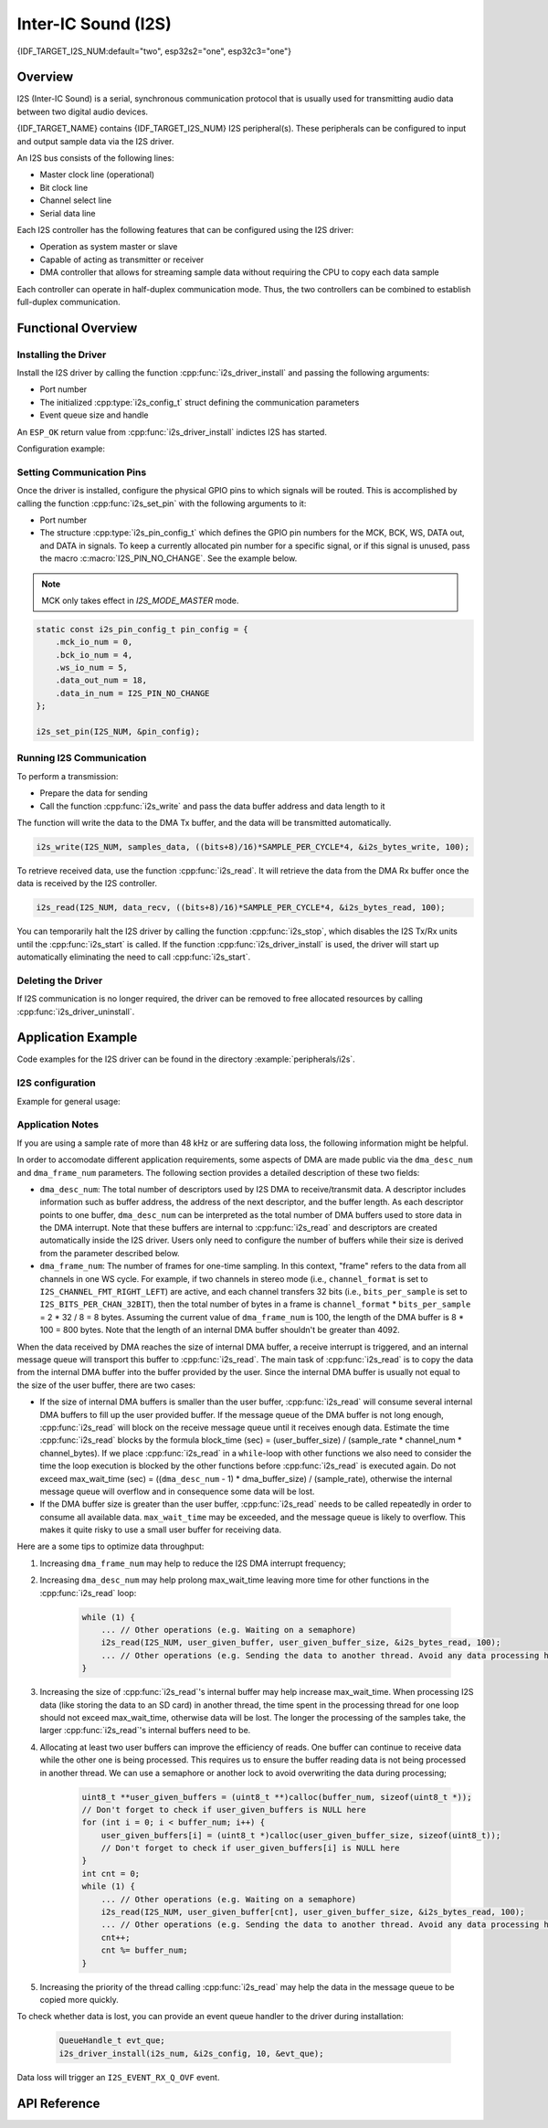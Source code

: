 Inter-IC Sound (I2S)
====================

{IDF_TARGET_I2S_NUM:default="two", esp32s2="one", esp32c3="one"}

Overview
--------

I2S (Inter-IC Sound) is a serial, synchronous communication protocol that is usually used for transmitting audio data between two digital audio devices.

{IDF_TARGET_NAME} contains {IDF_TARGET_I2S_NUM} I2S peripheral(s). These peripherals can be configured to input and output sample data via the I2S driver.

An I2S bus consists of the following lines:

- Master clock line (operational)
- Bit clock line
- Channel select line
- Serial data line

Each I2S controller has the following features that can be configured using the I2S driver:

- Operation as system master or slave
- Capable of acting as transmitter or receiver
- DMA controller that allows for streaming sample data without requiring the CPU to copy each data sample

Each controller can operate in half-duplex communication mode. Thus, the two controllers can be combined to establish full-duplex communication.

.. only:: esp32

    I2S0 output can be routed directly to the digital-to-analog converter's (DAC) output channels (GPIO 25 & GPIO 26) to produce direct analog output without involving any external I2S codecs. I2S0 can also be used for transmitting PDM (Pulse-density modulation) signals.

.. only:: esp32 or esp32s2

    The I2S peripherals also support LCD mode for communicating data over a parallel bus, as used by some LCD displays and camera modules. LCD mode has the following operational modes:

    - LCD master transmitting mode
    - Camera slave receiving mode
    - ADC/DAC mode

    For more information, see *{IDF_TARGET_NAME} Technical Reference Manual* > *I2S Controller (I2S)* > LCD Mode [`PDF <{IDF_TARGET_TRM_EN_URL}#camlcdctrl>`__].

.. only:: SOC_I2S_SUPPORTS_APLL

    .. note::

        For high accuracy clock applications, use the APLL_CLK clock source, which has the frequency range of 16 ~ 128 MHz. You can enable the APLL_CLK clock source by setting :cpp:member:`i2s_config_t::use_apll` to ``TRUE``.

        If :cpp:member:`i2s_config_t::use_apll` = ``TRUE`` and :cpp:member:`i2s_config_t::fixed_mclk` > ``0``, then the master clock output frequency for I2S will be equal to the value of :cpp:member:`i2s_config_t::fixed_mclk`, which means that the mclk frequency is provided by the user, instead of being calculated by the driver.

        The clock rate of the word select line, which is called audio left-right clock rate (LRCK) here, is always the divisor of the master clock output frequency and for which the following is always true: 0 < MCLK/LRCK/channels/bits_per_sample < 64.


Functional Overview
-------------------


Installing the Driver
^^^^^^^^^^^^^^^^^^^^^

Install the I2S driver by calling the function :cpp:func:`i2s_driver_install` and passing the following arguments:

- Port number
- The initialized :cpp:type:`i2s_config_t` struct defining the communication parameters
- Event queue size and handle

An ``ESP_OK`` return value from :cpp:func:`i2s_driver_install` indictes I2S has started.

Configuration example:

.. only:: not SOC_I2S_SUPPORTS_TDM

    .. code-block:: c

        static const int I2S_NUM = 0; // i2s port number

        i2s_config_t i2s_config = {
            .mode = I2S_MODE_MASTER | I2S_MODE_TX,
            .sample_rate = 44100,
            .bits_per_sample = I2S_BITS_PER_SAMPLE_16BIT,
            .channel_format = I2S_CHANNEL_FMT_RIGHT_LEFT,
            .communication_format = I2S_COMM_FORMAT_STAND_I2S
            .tx_desc_auto_clear = false,
            .dma_desc_num = 8,
            .dma_frame_num = 64,
            .use_apll = false,
            .intr_alloc_flags = ESP_INTR_FLAG_LEVEL1  // Interrupt level 1, default 0
        };

        i2s_driver_install(I2S_NUM, &i2s_config, 0, NULL);

.. only:: SOC_I2S_SUPPORTS_TDM

    .. code-block:: c

        static const int I2S_NUM = 0; // i2s port number

        i2s_config_t i2s_config = {
            .mode = I2S_MODE_MASTER | I2S_MODE_TX,
            .sample_rate = 44100,
            .bits_per_sample = I2S_BITS_PER_SAMPLE_16BIT,
            .channel_format = I2S_CHANNEL_FMT_RIGHT_LEFT,
            .communication_format = I2S_COMM_FORMAT_STAND_I2S,
            .tx_desc_auto_clear = false,
            .dma_desc_num = 8,
            .dma_frame_num = 64,
            .bits_per_chan = I2S_BITS_PER_SAMPLE_16BIT
        };

        i2s_driver_install(I2S_NUM, &i2s_config, 0, NULL);

Setting Communication Pins
^^^^^^^^^^^^^^^^^^^^^^^^^^

Once the driver is installed, configure the physical GPIO pins to which signals will be routed. This is accomplished by calling the function :cpp:func:`i2s_set_pin` with the following arguments to it:

- Port number
- The structure :cpp:type:`i2s_pin_config_t` which defines the GPIO pin numbers for the MCK, BCK, WS, DATA out, and DATA in signals. To keep a currently allocated pin number for a specific signal, or if this signal is unused,  pass the macro :c:macro:`I2S_PIN_NO_CHANGE`. See the example below.

.. note::

    MCK only takes effect in `I2S_MODE_MASTER` mode.

.. code-block:: c

    static const i2s_pin_config_t pin_config = {
        .mck_io_num = 0,
        .bck_io_num = 4,
        .ws_io_num = 5,
        .data_out_num = 18,
        .data_in_num = I2S_PIN_NO_CHANGE
    };

    i2s_set_pin(I2S_NUM, &pin_config);

Running I2S Communication
^^^^^^^^^^^^^^^^^^^^^^^^^

To perform a transmission:

- Prepare the data for sending
- Call the function :cpp:func:`i2s_write` and pass the data buffer address and data length to it

The function will write the data to the DMA Tx buffer, and the data will be transmitted automatically.

.. code-block:: c

    i2s_write(I2S_NUM, samples_data, ((bits+8)/16)*SAMPLE_PER_CYCLE*4, &i2s_bytes_write, 100);

To retrieve received data, use the function :cpp:func:`i2s_read`. It will retrieve the data from the DMA Rx buffer once the data is received by the I2S controller.

.. code-block:: c

    i2s_read(I2S_NUM, data_recv, ((bits+8)/16)*SAMPLE_PER_CYCLE*4, &i2s_bytes_read, 100);

You can temporarily halt the I2S driver by calling the function :cpp:func:`i2s_stop`, which disables the I2S Tx/Rx units until the  :cpp:func:`i2s_start` is called. If the function :cpp:func:`i2s_driver_install` is used, the driver will start up automatically eliminating the need to call :cpp:func:`i2s_start`.


Deleting the Driver
^^^^^^^^^^^^^^^^^^^

If I2S communication is no longer required, the driver can be removed to free allocated resources by calling :cpp:func:`i2s_driver_uninstall`.


Application Example
-------------------

Code examples for the I2S driver can be found in the directory :example:`peripherals/i2s`.

.. only:: SOC_I2S_SUPPORTS_ADC or SOC_I2S_SUPPORTS_DAC

    Additionally, there are two short configuration examples for the I2S driver.

.. only:: not SOC_I2S_SUPPORTS_ADC or SOC_I2S_SUPPORTS_DAC

    Additionally, there is a short configuration examples for the I2S driver.

I2S configuration
^^^^^^^^^^^^^^^^^

Example for general usage:

.. only:: not SOC_I2S_SUPPORTS_TDM

    .. code-block:: c

        #include "driver/i2s.h"

        static const int i2s_num = 0; // i2s port number

        i2s_config_t i2s_config = {
            .mode = I2S_MODE_MASTER | I2S_MODE_TX,
            .sample_rate = 44100,
            .bits_per_sample = I2S_BITS_PER_SAMPLE_16BIT,
            .channel_format = I2S_CHANNEL_FMT_RIGHT_LEFT,
            .communication_format = I2S_COMM_FORMAT_STAND_I2S
            .tx_desc_auto_clear = false,
            .dma_desc_num = 8,
            .dma_frame_num = 64,
            .use_apll = false,
            .intr_alloc_flags = ESP_INTR_FLAG_LEVEL1  // Interrupt level 1, default 0
        };

        static const i2s_pin_config_t pin_config = {
            .bck_io_num = 4,
            .ws_io_num = 5,
            .data_out_num = 18,
            .data_in_num = I2S_PIN_NO_CHANGE
        };

        i2s_driver_install(i2s_num, &i2s_config, 0, NULL);   //install and start i2s driver
        i2s_set_pin(i2s_num, &pin_config);

        ...
        /* You can reset parameters by calling 'i2s_set_clk'
         *
         * The low 16 bits are the valid data bits in one chan and the high 16 bits are
         * the total bits in one chan. If high 16 bits is smaller than low 16 bits, it will
         * be set to a same value as low 16 bits.
         */
        uint32_t bits_cfg = (I2S_BITS_PER_CHAN_32BIT << 16) | I2S_BITS_PER_SAMPLE_16BIT;
        i2s_set_clk(i2s_num, 22050, bits_cfg, I2S_CHANNEL_STEREO);
        ...

        i2s_driver_uninstall(i2s_num); //stop & destroy i2s driver

.. only:: SOC_I2S_SUPPORTS_TDM

    .. code-block:: c

        #include "driver/i2s.h"

        static const int i2s_num = 0; // i2s port number

        i2s_config_t i2s_config = {
            .mode = I2S_MODE_MASTER | I2S_MODE_TX,
            .sample_rate = 44100,
            .bits_per_sample = I2S_BITS_PER_SAMPLE_16BIT,
            .channel_format = I2S_CHANNEL_FMT_RIGHT_LEFT,
            .communication_format = I2S_COMM_FORMAT_STAND_I2S
            .tx_desc_auto_clear = false,
            .dma_desc_num = 8,
            .dma_frame_num = 64
        };

        static const i2s_pin_config_t pin_config = {
            .bck_io_num = 4,
            .ws_io_num = 5,
            .data_out_num = 18,
            .data_in_num = I2S_PIN_NO_CHANGE
        };

        i2s_driver_install(i2s_num, &i2s_config, 0, NULL);   //install and start i2s driver
        i2s_set_pin(i2s_num, &pin_config);

        ...
        /* You can reset parameters by calling 'i2s_set_clk'
         *
         * The low 16 bits are the valid data bits in one chan and the high 16 bits are
         * the total bits in one chan. If high 16 bits is smaller than low 16 bits, it will
         * be set to a same value as low 16 bits.
         */
        uint32_t bits_cfg = (I2S_BITS_PER_CHAN_32BIT << 16) | I2S_BITS_PER_SAMPLE_16BIT;
        i2s_set_clk(i2s_num, 22050, bits_cfg, I2S_CHANNEL_STEREO);
        ...

        i2s_driver_uninstall(i2s_num); //stop & destroy i2s driver

    I2S on {IDF_TARGET_NAME} support TDM mode, up to 16 channels are available in TDM mode. If you want to use TDM mode, set field ``channel_format`` of :cpp:type:`i2s_config_t` to ``I2S_CHANNEL_FMT_MULTIPLE``. Then enable the channels by setting ``chan_mask`` using masks in :cpp:type:`i2s_channel_t`, the number of active channels and total channels will be calculate automatically. You can also set a particular total channel number for it, but it shouldn't be smaller than the largest channel you use.

    If active channels are discrete, the inactive channels within total channels will be filled by a constant automatically. But if ``skip_msk`` is enabled, these inactive channels will be skiped.

    .. code-block:: c

        #include "driver/i2s.h"

        static const int i2s_num = 0; // i2s port number

        i2s_config_t i2s_config = {
            .mode = I2S_MODE_MASTER | I2S_MODE_TX,
            .sample_rate = 44100,
            .bits_per_sample = I2S_BITS_PER_SAMPLE_16BIT,
            .channel_format = I2S_CHANNEL_FMT_MULTIPLE,
            .communication_format = I2S_COMM_FORMAT_STAND_I2S
            .tx_desc_auto_clear = false,
            .dma_desc_num = 8,
            .dma_frame_num = 64,
            .chan_mask = I2S_TDM_ACTIVE_CH0 | I2S_TDM_ACTIVE_CH2
        };

        static const i2s_pin_config_t pin_config = {
            .bck_io_num = 4,
            .ws_io_num = 5,
            .data_out_num = 18,
            .data_in_num = I2S_PIN_NO_CHANGE
        };

        i2s_driver_install(i2s_num, &i2s_config, 0, NULL);   //install and start i2s driver
        i2s_set_pin(i2s_num, &pin_config);

        ...
        /* You can reset parameters by calling 'i2s_set_clk'
         *
         * The low 16 bits are the valid data bits in one chan and the high 16 bits are
         * the total bits in one chan. If high 16 bits is smaller than low 16 bits, it will
         * be set to a same value as low 16 bits.
         */
        uint32_t bits_cfg = (I2S_BITS_PER_CHAN_32BIT << 16) | I2S_BITS_PER_SAMPLE_16BIT;
        i2s_set_clk(i2s_port_t i2s_num, 22050, bits_cfg, I2S_TDM_ACTIVE_CH0 | I2S_TDM_ACTIVE_CH1); // set clock
        ...

        i2s_driver_uninstall(i2s_num); //stop & destroy i2s driver

.. only:: SOC_I2S_SUPPORTS_ADC or SOC_I2S_SUPPORTS_DAC

    Configuring I2S to use internal DAC for analog output
    ^^^^^^^^^^^^^^^^^^^^^^^^^^^^^^^^^^^^^^^^^^^^^^^^^^^^^

    .. code-block:: c

        #include "driver/i2s.h"
        #include "freertos/queue.h"

        static const int i2s_num = 0; // i2s port number

        static const i2s_config_t i2s_config = {
            .mode = I2S_MODE_MASTER | I2S_MODE_TX | I2S_MODE_DAC_BUILT_IN,
            .sample_rate = 44100,
            .bits_per_sample = 16, /* the DAC module will only take the 8bits from MSB */
            .channel_format = I2S_CHANNEL_FMT_RIGHT_LEFT,
            .intr_alloc_flags = 0, // default interrupt priority
            .dma_desc_num = 8,
            .dma_frame_num = 64,
            .use_apll = false
        };

        ...

            i2s_driver_install(i2s_num, &i2s_config, 0, NULL);   //install and start i2s driver

            i2s_set_pin(i2s_num, NULL); //for internal DAC, this will enable both of the internal channels

            //You can call i2s_set_dac_mode to set built-in DAC output mode.
            //i2s_set_dac_mode(I2S_DAC_CHANNEL_BOTH_EN);

            i2s_set_sample_rates(i2s_num, 22050); //set sample rates

            i2s_driver_uninstall(i2s_num); //stop & destroy i2s driver


Application Notes
^^^^^^^^^^^^^^^^^

If you are using a  sample rate of more than 48 kHz or are suffering data loss, the following information might be helpful.

In order to accomodate different application requirements, some aspects of DMA are made public via the ``dma_desc_num`` and ``dma_frame_num`` parameters. The following section provides a detailed description of these two fields:

- ``dma_desc_num``: The total number of descriptors used by I2S DMA to receive/transmit data. A descriptor includes information such as buffer address, the address of the next descriptor, and the buffer length. As each descriptor points to one buffer,  ``dma_desc_num`` can be interpreted as the total number of DMA buffers used to store data in the DMA interrupt. Note that these buffers are internal to :cpp:func:`i2s_read` and descriptors are created automatically inside the I2S driver. Users only need to configure the number of buffers while their size is derived from the parameter described below.
- ``dma_frame_num``: The number of frames for one-time sampling. In this context, "frame" refers to the data from all channels in one WS cycle. For example, if two channels in stereo mode (i.e., ``channel_format`` is set to ``I2S_CHANNEL_FMT_RIGHT_LEFT``) are active, and each channel transfers 32 bits (i.e., ``bits_per_sample`` is set to ``I2S_BITS_PER_CHAN_32BIT``), then the total number of bytes in a frame is ``channel_format`` * ``bits_per_sample`` = 2 * 32 / 8 = 8 bytes. Assuming the current value of ``dma_frame_num`` is 100,  the length of the DMA buffer is 8 * 100 = 800 bytes. Note that the length of an internal DMA buffer shouldn't be greater than 4092.

When the data received by DMA reaches the size of internal DMA buffer, a receive interrupt is triggered, and an internal message queue will transport this buffer to :cpp:func:`i2s_read`. The main task of :cpp:func:`i2s_read` is to copy the data from the internal DMA buffer into the buffer provided by the user. Since the internal DMA buffer is usually not equal to the size of the user buffer, there are two cases:

- If the size of internal DMA buffers is smaller than the user buffer, :cpp:func:`i2s_read` will consume several internal DMA buffers to fill up the user provided buffer. If the message queue of the DMA buffer is not long enough, :cpp:func:`i2s_read` will  block on the receive message queue until it receives enough data. Estimate the time :cpp:func:`i2s_read` blocks by the formula block_time (sec) = (user_buffer_size) / (sample_rate * channel_num * channel_bytes). If we place :cpp:func:`i2s_read` in a ``while``-loop  with other functions we also need to consider the time the loop execution is blocked by the other functions before :cpp:func:`i2s_read` is executed again. Do not exceed max_wait_time (sec) = ((``dma_desc_num`` - 1) * dma_buffer_size) / (sample_rate), otherwise the internal message queue will overflow and in consequence some data will be lost.
- If the DMA buffer size is greater than the user buffer, :cpp:func:`i2s_read`  needs to be called repeatedly in order to consume all available data. ``max_wait_time`` may be exceeded, and the message queue is likely to overflow. This makes it quite risky to use a small user buffer for receiving data.

Here are a some tips to optimize data throughput:

1. Increasing ``dma_frame_num`` may help to reduce the I2S DMA interrupt frequency;
2. Increasing ``dma_desc_num`` may help prolong max_wait_time leaving more time for other functions in the :cpp:func:`i2s_read` loop:

    .. code-block:: c

        while (1) {
            ... // Other operations (e.g. Waiting on a semaphore)
            i2s_read(I2S_NUM, user_given_buffer, user_given_buffer_size, &i2s_bytes_read, 100);
            ... // Other operations (e.g. Sending the data to another thread. Avoid any data processing here.)
        }

3. Increasing the size of :cpp:func:`i2s_read`'s internal buffer may help increase max_wait_time. When processing I2S data (like storing the data to an SD card) in another thread, the time spent in the processing thread for one loop should not exceed  max_wait_time, otherwise data will be lost. The longer the processing of the samples take, the larger :cpp:func:`i2s_read`'s internal buffers need to be.
4. Allocating at least two user buffers can improve the efficiency of reads. One buffer can continue to receive data while the other one is being processed. This requires us to ensure the buffer reading data is not being processed in another thread. We can use a semaphore or another lock to avoid overwriting the data during processing;

    .. code-block:: c

        uint8_t **user_given_buffers = (uint8_t **)calloc(buffer_num, sizeof(uint8_t *));
        // Don't forget to check if user_given_buffers is NULL here
        for (int i = 0; i < buffer_num; i++) {
            user_given_buffers[i] = (uint8_t *)calloc(user_given_buffer_size, sizeof(uint8_t));
            // Don't forget to check if user_given_buffers[i] is NULL here
        }
        int cnt = 0;
        while (1) {
            ... // Other operations (e.g. Waiting on a semaphore)
            i2s_read(I2S_NUM, user_given_buffer[cnt], user_given_buffer_size, &i2s_bytes_read, 100);
            ... // Other operations (e.g. Sending the data to another thread. Avoid any data processing here.)
            cnt++;
            cnt %= buffer_num;
        }

5. Increasing the priority of the thread calling :cpp:func:`i2s_read` may help the data in the message queue to be copied more quickly.

To check whether data is lost, you can provide an event queue handler to the driver during installation:

    .. code-block:: c

        QueueHandle_t evt_que;
        i2s_driver_install(i2s_num, &i2s_config, 10, &evt_que);

Data loss will trigger an ``I2S_EVENT_RX_Q_OVF`` event.


API Reference
-------------

.. include-build-file:: inc/i2s.inc
.. include-build-file:: inc/i2s_types.inc

